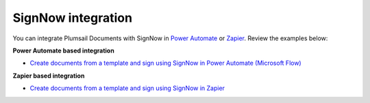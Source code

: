 .. title:: Generate documents from a template and sign using SignNow in Power Automate and Zapier

.. meta::
   :description: Review examples of SignNow and Plumsail Documents integration to automate document creation and e-signing process.


SignNow integration
===================

You can integrate Plumsail Documents with SignNow in `Power Automate <https://flow.microsoft.com/>`_ or `Zapier <https://zapier.com/apps/plumsail-documents/integrations>`_. Review the examples below:

**Power Automate based integration**


- `Create documents from a template and sign using SignNow in Power Automate (Microsoft Flow) <../create-document-from-template-sign-signnow.html>`_


**Zapier based integration**


- `Create documents from a template and sign using SignNow in Zapier <../create-document-from-template-sign-signnow-zapier.html>`_